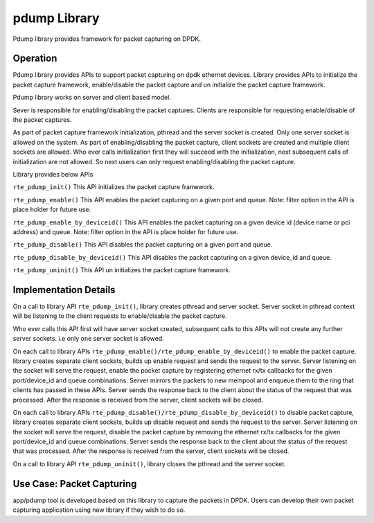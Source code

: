..  BSD LICENSE
    Copyright(c) 2016 Intel Corporation. All rights reserved.
    All rights reserved.

    Redistribution and use in source and binary forms, with or without
    modification, are permitted provided that the following conditions
    are met:

    * Redistributions of source code must retain the above copyright
    notice, this list of conditions and the following disclaimer.
    * Redistributions in binary form must reproduce the above copyright
    notice, this list of conditions and the following disclaimer in
    the documentation and/or other materials provided with the
    distribution.
    * Neither the name of Intel Corporation nor the names of its
    contributors may be used to endorse or promote products derived
    from this software without specific prior written permission.

    THIS SOFTWARE IS PROVIDED BY THE COPYRIGHT HOLDERS AND CONTRIBUTORS
    "AS IS" AND ANY EXPRESS OR IMPLIED WARRANTIES, INCLUDING, BUT NOT
    LIMITED TO, THE IMPLIED WARRANTIES OF MERCHANTABILITY AND FITNESS FOR
    A PARTICULAR PURPOSE ARE DISCLAIMED. IN NO EVENT SHALL THE COPYRIGHT
    OWNER OR CONTRIBUTORS BE LIABLE FOR ANY DIRECT, INDIRECT, INCIDENTAL,
    SPECIAL, EXEMPLARY, OR CONSEQUENTIAL DAMAGES (INCLUDING, BUT NOT
    LIMITED TO, PROCUREMENT OF SUBSTITUTE GOODS OR SERVICES; LOSS OF USE,
    DATA, OR PROFITS; OR BUSINESS INTERRUPTION) HOWEVER CAUSED AND ON ANY
    THEORY OF LIABILITY, WHETHER IN CONTRACT, STRICT LIABILITY, OR TORT
    (INCLUDING NEGLIGENCE OR OTHERWISE) ARISING IN ANY WAY OUT OF THE USE
    OF THIS SOFTWARE, EVEN IF ADVISED OF THE POSSIBILITY OF SUCH DAMAGE.

.. _Pdump_Library:

pdump Library
=============

Pdump library provides framework for packet capturing on DPDK.

Operation
---------

Pdump library provides APIs to support packet capturing on dpdk ethernet devices.
Library provides APIs to initialize the packet capture framework, enable/disable
the packet capture and un initialize the packet capture framework.

Pdump library works on server and client based model.

Sever is responsible for enabling/disabling the packet captures.
Clients are responsible for requesting enable/disable of the
packet captures.

As part of packet capture framework initialization, pthread and
the server socket is created. Only one server socket is allowed on the system.
As part of enabling/disabling the packet capture, client sockets are created
and multiple client sockets are allowed.
Who ever calls initialization first they will succeed with the initialization,
next subsequent calls of initialization are not allowed. So next users can only
request enabling/disabling the packet capture.

Library provides below APIs

``rte_pdump_init()``
This API initializes the packet capture framework.

``rte_pdump_enable()``
This API enables the packet capturing on a given port and queue.
Note: filter option in the API is place holder for future use.

``rte_pdump_enable_by_deviceid()``
This API enables the packet capturing on a given device id
(device name or pci address) and queue.
Note: filter option in the API is place holder for future use.

``rte_pdump_disable()``
This API disables the packet capturing on a given port and queue.

``rte_pdump_disable_by_deviceid()``
This API disables the packet capturing on a given device_id and queue.

``rte_pdump_uninit()``
This API un initializes the packet capture framework.


Implementation Details
----------------------

On a call to library API ``rte_pdump_init()``, library creates pthread and server socket.
Server socket in pthread context will be listening to the client requests to enable/disable
the packet capture.

Who ever calls this API first will have server socket created,
subsequent calls to this APIs will not create any further server sockets. i.e only one server
socket is allowed.

On each call to library APIs ``rte_pdump_enable()/rte_pdump_enable_by_deviceid()``
to enable the packet capture, library creates separate client sockets,
builds up enable request and sends the request to the server.
Server listening on the socket will serve the request, enable the packet capture
by registering ethernet rx/tx callbacks for the given port/device_id and queue combinations.
Server mirrors the packets to new mempool and enqueue them to the ring that clients has passed
in these APIs.
Server sends the response back to the client about the status of the request that was processed.
After the response is received from the server, client sockets will be closed.

On each call to library APIs ``rte_pdump_disable()/rte_pdump_disable_by_deviceid()``
to disable packet capture, library creates separate client sockets,
builds up disable request and sends the request to the server.
Server listening on the socket will serve the request, disable the packet capture
by removing the ethernet rx/tx callbacks for the given port/device_id and queue combinations.
Server sends the response back to the client about the status of the request that was processed.
After the response is received from the server, client sockets will be closed.

On a call to library API ``rte_pdump_uninit()``, library closes the pthread and the server socket.


Use Case: Packet Capturing
--------------------------

app/pdump tool is developed based on this library to capture the packets
in DPDK.
Users can develop their own packet capturing application using new library
if they wish to do so.
